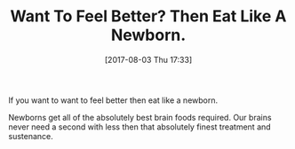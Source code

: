 #+BLOG: wisdomandwonder
#+POSTID: 10634
#+ORG2BLOG:
#+DATE: [2017-08-03 Thu 17:33]
#+OPTIONS: toc:nil num:nil todo:nil pri:nil tags:nil ^:nil
#+CATEGORY: Article
#+TAGS: Yoga, philosophy, Health, Happiness,
#+TITLE: Want To Feel Better? Then Eat Like A Newborn.

If you want to want to feel better then eat like a newborn.

Newborns get all of the absolutely best brain foods required. Our brains never
need a second with less then that absolutely finest treatment and sustenance.
